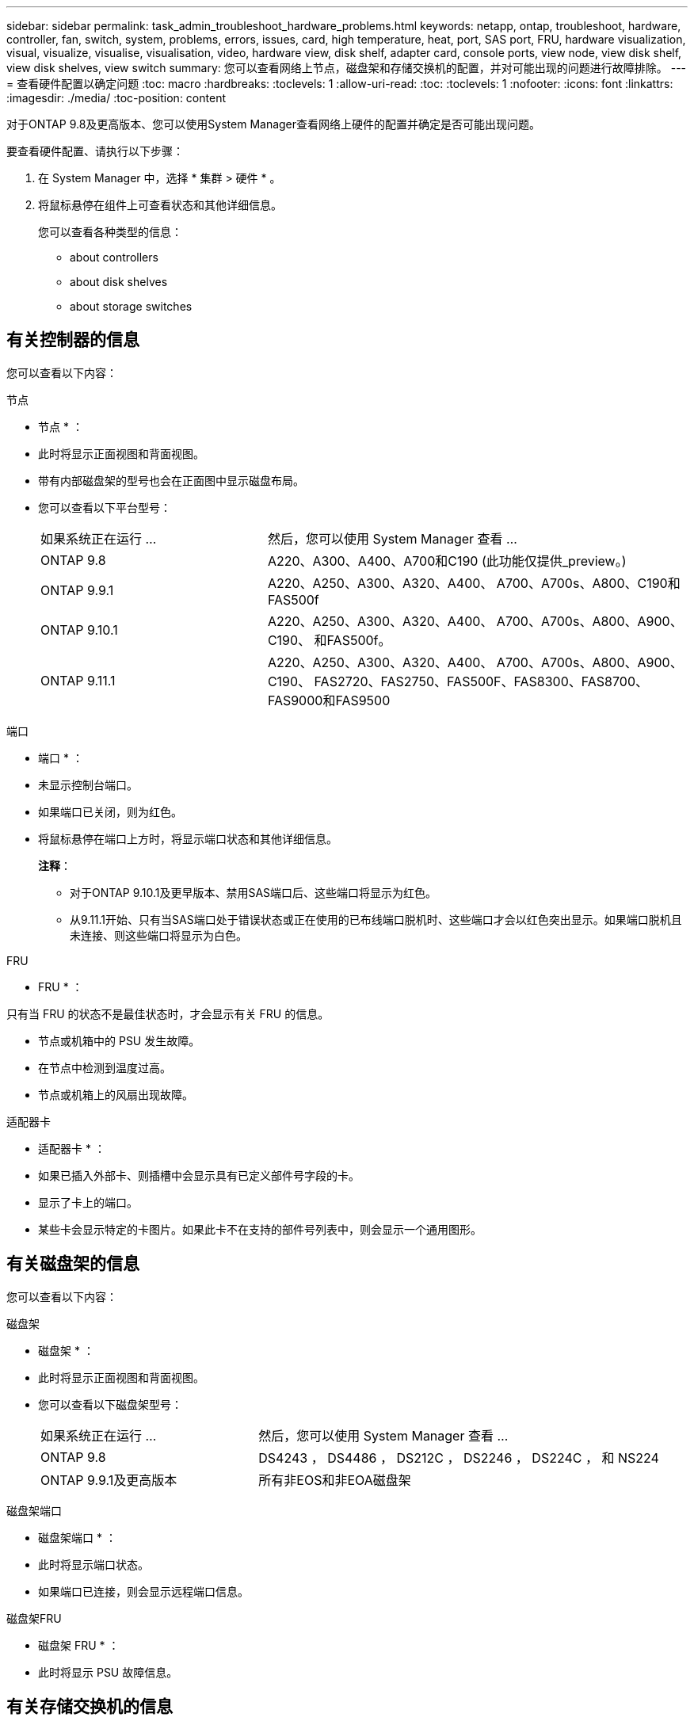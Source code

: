 ---
sidebar: sidebar 
permalink: task_admin_troubleshoot_hardware_problems.html 
keywords: netapp, ontap, troubleshoot, hardware, controller, fan, switch, system, problems, errors, issues, card, high temperature, heat, port, SAS port, FRU, hardware visualization, visual, visualize, visualise, visualisation, video, hardware view, disk shelf, adapter card, console ports, view node, view disk shelf, view disk shelves, view switch 
summary: 您可以查看网络上节点，磁盘架和存储交换机的配置，并对可能出现的问题进行故障排除。 
---
= 查看硬件配置以确定问题
:toc: macro
:hardbreaks:
:toclevels: 1
:allow-uri-read: 
:toc: 
:toclevels: 1
:nofooter: 
:icons: font
:linkattrs: 
:imagesdir: ./media/
:toc-position: content


[role="lead"]
对于ONTAP 9.8及更高版本、您可以使用System Manager查看网络上硬件的配置并确定是否可能出现问题。

要查看硬件配置、请执行以下步骤：

. 在 System Manager 中，选择 * 集群 > 硬件 * 。
. 将鼠标悬停在组件上可查看状态和其他详细信息。
+
您可以查看各种类型的信息：

+
**  about controllers
**  about disk shelves
**  about storage switches






== 有关控制器的信息

您可以查看以下内容：

[role="tabbed-block"]
====
.节点
--
* 节点 * ：

* 此时将显示正面视图和背面视图。
* 带有内部磁盘架的型号也会在正面图中显示磁盘布局。
* 您可以查看以下平台型号：
+
[cols="35,65"]
|===


| 如果系统正在运行 ... | 然后，您可以使用 System Manager 查看 ... 


| ONTAP 9.8 | A220、A300、A400、A700和C190 (此功能仅提供_preview。) 


| ONTAP 9.9.1 | A220、A250、A300、A320、A400、 A700、A700s、A800、C190和FAS500f 


 a| 
ONTAP 9.10.1
 a| 
A220、A250、A300、A320、A400、 A700、A700s、A800、A900、C190、 和FAS500f。



| ONTAP 9.11.1 | A220、A250、A300、A320、A400、 A700、A700s、A800、A900、C190、 FAS2720、FAS2750、FAS500F、FAS8300、FAS8700、 FAS9000和FAS9500 
|===


--
.端口
--
* 端口 * ：

* 未显示控制台端口。
* 如果端口已关闭，则为红色。
* 将鼠标悬停在端口上方时，将显示端口状态和其他详细信息。
+
*注释*：

+
** 对于ONTAP 9.10.1及更早版本、禁用SAS端口后、这些端口将显示为红色。
** 从9.11.1开始、只有当SAS端口处于错误状态或正在使用的已布线端口脱机时、这些端口才会以红色突出显示。如果端口脱机且未连接、则这些端口将显示为白色。




--
.FRU
--
* FRU * ：

只有当 FRU 的状态不是最佳状态时，才会显示有关 FRU 的信息。

* 节点或机箱中的 PSU 发生故障。
* 在节点中检测到温度过高。
* 节点或机箱上的风扇出现故障。


--
.适配器卡
--
* 适配器卡 * ：

* 如果已插入外部卡、则插槽中会显示具有已定义部件号字段的卡。
* 显示了卡上的端口。
* 某些卡会显示特定的卡图片。如果此卡不在支持的部件号列表中，则会显示一个通用图形。


--
====


== 有关磁盘架的信息

您可以查看以下内容：

[role="tabbed-block"]
====
.磁盘架
--
* 磁盘架 * ：

* 此时将显示正面视图和背面视图。
* 您可以查看以下磁盘架型号：
+
[cols="35,65"]
|===


| 如果系统正在运行 ... | 然后，您可以使用 System Manager 查看 ... 


| ONTAP 9.8 | DS4243 ， DS4486 ， DS212C ， DS2246 ， DS224C ， 和 NS224 


| ONTAP 9.9.1及更高版本 | 所有非EOS和非EOA磁盘架 
|===


--
.磁盘架端口
--
* 磁盘架端口 * ：

* 此时将显示端口状态。
* 如果端口已连接，则会显示远程端口信息。


--
.磁盘架FRU
--
* 磁盘架 FRU * ：

* 此时将显示 PSU 故障信息。


--
====


== 有关存储交换机的信息

您可以查看以下内容：

[role="tabbed-block"]
====
.存储交换机
--
*存储交换机*：

* 此时将显示用作存储交换机的交换机，用于将磁盘架连接到节点。
* 从 9.1.1 开始， System Manager 将显示有关同时用作存储交换机和集群的交换机的信息，这些交换机也可以在 HA 对的节点之间共享。
* 此时将显示以下信息：
+
** 交换机名称
** IP 地址
** 序列号
** SNMP 版本
** 系统版本


* 您可以查看以下存储交换机型号：
+
[cols="35,65"]
|===


| 如果系统正在运行 ... | 然后，您可以使用 System Manager 查看 ... 


| ONTAP 9.8 | Cisco Nexus 3232C 交换机 


| ONTAP 9.9.1和9.10.1 | Cisco Nexus 3232C 交换机 Cisco Nexus 9336C-x2 交换机 


| ONTAP 9.11.1 | Cisco Nexus 3232C交换机Cisco Nexus 9336C-x2交换机Mellanox SN2100交换机 
|===


--
.存储交换机端口
--
*存储交换机端口*

* 此时将显示以下信息：
+
** 标识名称
** 身份索引
** State
** 远程连接
** 其他详细信息




--
====